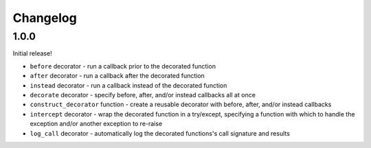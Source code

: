 Changelog
=========

1.0.0
-----

Initial release!

* ``before`` decorator - run a callback prior to the decorated function
* ``after`` decorator - run a callback after the decorated function
* ``instead`` decorator  - run a callback instead of the decorated function
* ``decorate`` decorator - specify before, after, and/or instead callbacks
  all at once
* ``construct_decorator`` function - create a reusable decorator with
  before, after, and/or instead callbacks
* ``intercept`` decorator - wrap the decorated function in a try/except,
  specifying a function with which to handle the exception and/or another
  exception to re-raise
* ``log_call`` decorator - automatically log the decorated functions's
  call signature and results
